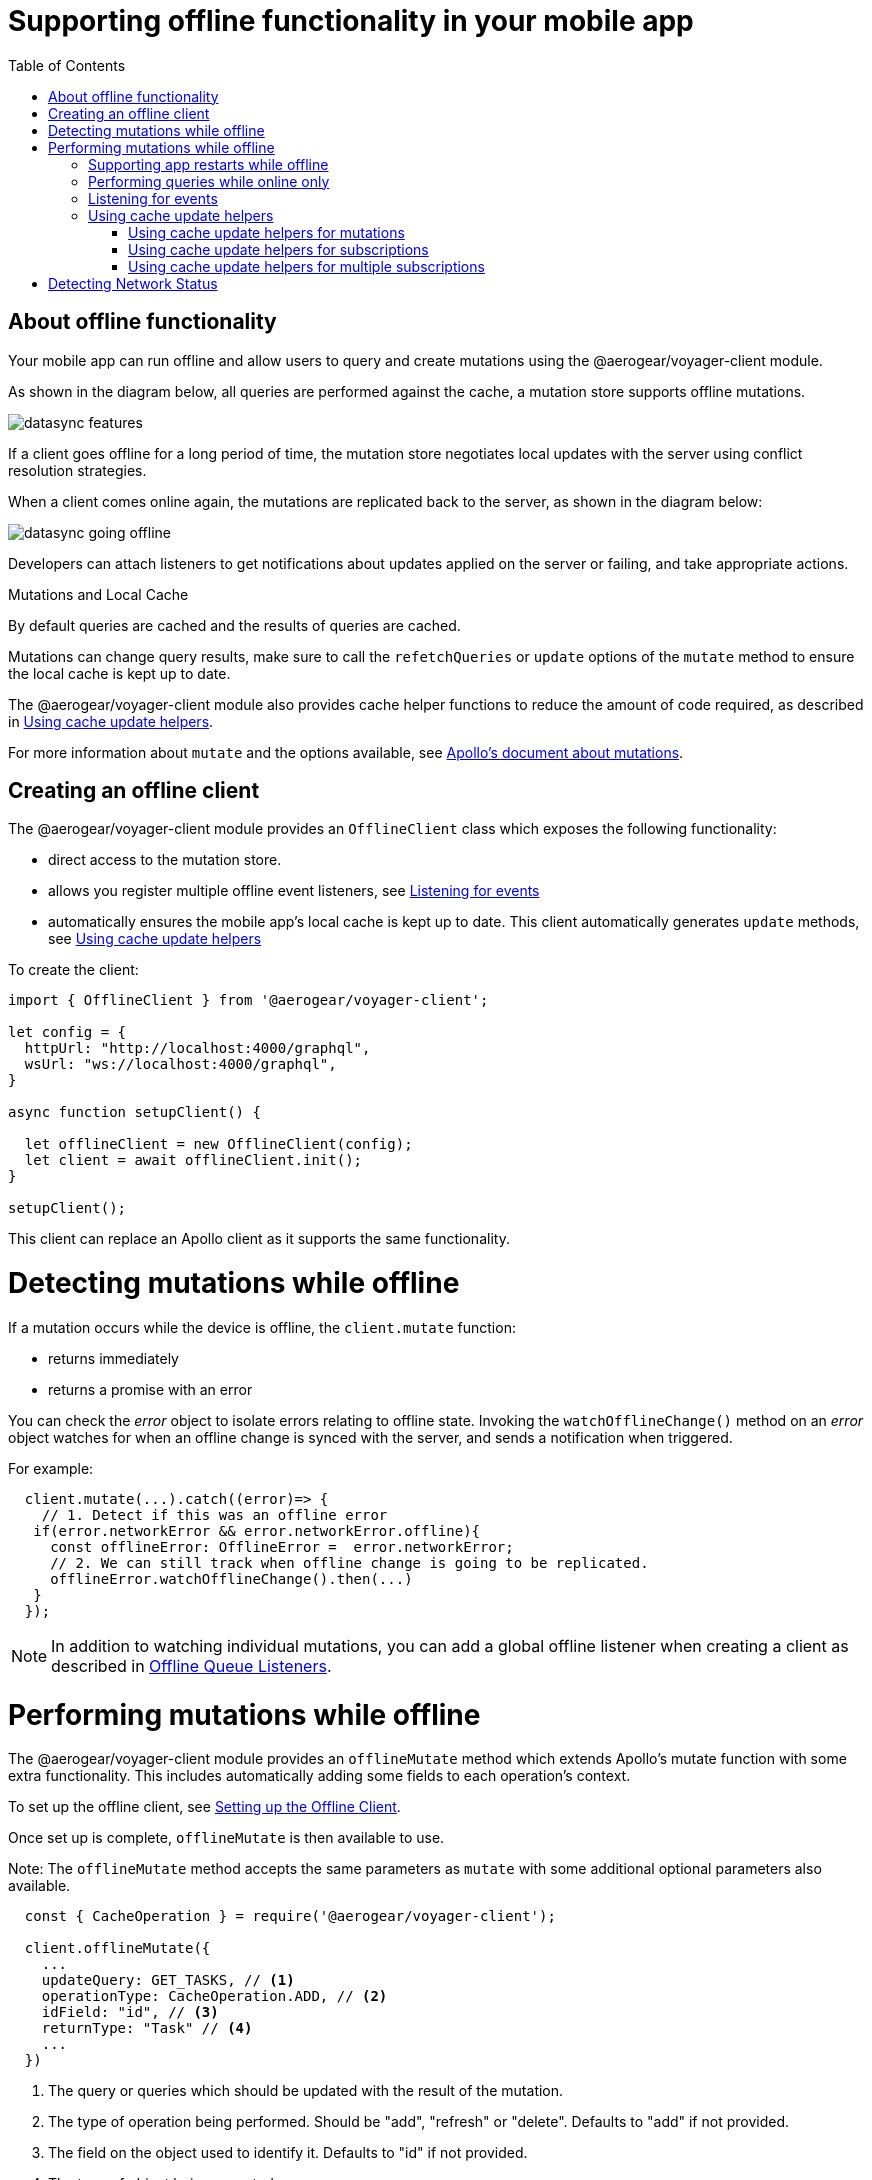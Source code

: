 [[offline-client]]
= Supporting offline functionality in your mobile app
:toc:

== About offline functionality

Your mobile app can run offline and allow users to query and create mutations using the @aerogear/voyager-client module. 

As shown in the diagram below, all queries are performed against the cache, a mutation store supports offline mutations.

image::datasync-features.png[]

If a client goes offline for a long period of time, the mutation store negotiates local updates with the server using conflict resolution strategies.

When a client comes online again, the mutations are replicated back to the server, as shown in the diagram below:

image::datasync-going_offline.png[]

Developers can attach listeners to get notifications about updates applied on the server or failing, and take appropriate actions.

.Mutations and Local Cache

By default queries are cached and the results of queries are cached.

Mutations can change query results, make sure to call the `refetchQueries` or `update` options of the `mutate` method to ensure the local cache is kept up to date. 

The @aerogear/voyager-client module also provides cache helper functions to reduce the amount of code required, as described in  <<cache-update-helpers>>.

For more information about `mutate` and the options available, see link:https://www.apollographql.com/docs/react/essentials/mutations.html#props[Apollo's document about mutations].


[#setup-offline-client]
== Creating an offline client 

The @aerogear/voyager-client module provides an `OfflineClient` class which exposes the following functionality:

* direct access to the mutation store.
* allows you register multiple offline event listeners, see <<sync-client-offline-queue-listener>>
* automatically ensures the mobile app's local cache is kept up to date. This client automatically generates `update` methods, see <<cache-update-helpers>>

To create the client:

[source,javascript]
----
import { OfflineClient } from '@aerogear/voyager-client';

let config = {
  httpUrl: "http://localhost:4000/graphql",
  wsUrl: "ws://localhost:4000/graphql",
}

async function setupClient() {

  let offlineClient = new OfflineClient(config);
  let client = await offlineClient.init();
}

setupClient();
----

This client can replace an Apollo client as it supports the same functionality.



= Detecting mutations while offline

If a mutation occurs while the device is offline, the `client.mutate` function:

- returns immediately
- returns a promise with an error

You can check the _error_ object to isolate errors relating to offline state.
Invoking the `watchOfflineChange()` method on an _error_ object watches for when an offline change is synced with the server, and sends a notification when triggered.

For example:
[source, javascript]
----
  client.mutate(...).catch((error)=> {
    // 1. Detect if this was an offline error
   if(error.networkError && error.networkError.offline){
     const offlineError: OfflineError =  error.networkError;
     // 2. We can still track when offline change is going to be replicated.
     offlineError.watchOfflineChange().then(...)
   }
  });
----

NOTE:  In addition to watching individual mutations, you can add a global offline listener when creating a client as described in <<#sync-client-offline-queue-listener, Offline Queue Listeners>>.

= Performing mutations while offline

The @aerogear/voyager-client module provides an `offlineMutate` method which extends Apollo's mutate function with some extra functionality. 
This includes automatically adding some fields to each operation's context. 

To set up the offline client, see <<#setup-offline-client, Setting up the Offline Client>>.

Once set up is complete, `offlineMutate` is then available to use. 

Note: The `offlineMutate` method accepts the same parameters as `mutate` with some additional optional parameters also available.


[source,javascript]
----
  const { CacheOperation } = require('@aerogear/voyager-client');

  client.offlineMutate({
    ...
    updateQuery: GET_TASKS, // <1>
    operationType: CacheOperation.ADD, // <2>
    idField: "id", // <3>
    returnType: "Task" // <4>
    ...
  })
----
<1> The query or queries which should be updated with the result of the mutation.
<2> The type of operation being performed. Should be "add", "refresh" or "delete". Defaults to "add" if not provided.
<3> The field on the object used to identify it. Defaults to "id" if not provided.
<4> The type of object being operated on.

== Supporting app restarts while offline

An Apollo client holds all mutation parameters in memory. 
An offline Apollo client continues to store mutation parameters and once online, it restores all mutations to memory. 
Any update functions that are supplied to mutations cannot be cached by an Apollo client resulting in the loss of all optimistic responses after a restart. 
_Update functions_ supplied to mutations cannot be saved in the cache.
As a result, all _optimisticResponses_ disappear from the application after a restart and  only reappear when the Apollo client becomes online and successfully syncs with the server.

To prevent the loss of all _optimisticResponses_ after a restart, you can configure the _Update Functions_ to restore all _optimisticResponses_.

[source, javascript]
----
const updateFunctions = {
  // Can contain update functions from each component
  ...ItemUpdates,
  ...TasksUpdates
}

let config = {
  mutationCacheUpdates: updateFunctions,
}
----

You can also use `getUpdateFunction` to automatically generate functions:

[source, javascript]
----
const { createMutationOptions, CacheOperation } = require('@aerogear/voyager-client');

const updateFunctions = {
  // Can contain update functions from each component
  createTask: getUpdateFunction({
      mutationName: 'createTask',
      idField: 'id',
      updateQuery: GET_TASKS,
      operationType: CacheOperation.ADD
    }),
  deleteTask: getUpdateFunction({
      mutationName: 'deleteTask',
      idField: 'id',
      updateQuery: GET_TASKS,
      operationType: CacheOperation.DELETE
    })
}

let config = {
  ...
  mutationCacheUpdates: updateFunctions,
  ...
}
----

== Performing queries while online only

If you wish to ensure certain queries or mutations are only executed when the client is online, a GraphQL directive called `@onlineOnly` can be used.

[source, graphql]
----
exampleQuery(...) @onlineOnly {
  ...
}
----

[#sync-client-offline-queue-listener]
== Listening for events

To handle all notifications about offline related events, use the *offlineQueueListener* listener in the config object

The following events are emitted:

* `onOperationEnqueued` - Called when new operation is being added to offline queue
* `onOperationSuccess` - Called when back online and operation succeeds
* `onOperationFailure` - Called when back online and operation fails with GraphQL error
* `queueCleared` - Called when offline operation queue is cleared

You can use this listener to build User Interfaces that show pending changes.

[[cache-update-helpers]]
== Using cache update helpers

The @aerogear/voyager-client module provides an out of the box solution for managing updates to your application's cache.
It can intelligently generate cache update methods for both mutations and subscriptions.

=== Using cache update helpers for mutations

The following example shows how to use these helper methods for mutations.
To use these methods, create an offline client as described in <<offline-client>> and then use the  `offlineMutate` method.
The `offlineMutate` function accepts a `MutationHelperOptions` object as a parameter.

[source, javascript]
----
const { createMutationOptions, CacheOperation } = require('@aerogear/voyager-client');

const mutationOptions = {
  mutation: ADD_TASK,
  variables: {
    title: 'item title'
  },
  updateQuery: {
    query: GET_TASKS,
    variables: {
      filterBy: 'some filter'
    }
  },
  typeName: 'Task',
  operationType: CacheOperation.ADD,
  idField: 'id'
};
----

You can also provide more than one query to update the cache by providing an array to the `updateQuery` parameter:

[source, javascript]
----

const mutationOptions = {
  ...
  updateQuery: [
    { query: GET_TASKS, variables: {} }
  ]
  ,
  ...
};
----

The following example shows how to prepare an offline mutation to add a task using the `mutationOptions` object and how to update the `GET_TASK` query for the client's cache.

[source, javascript]
----
const { createMutationOptions, CacheOperation } = require('@aerogear/voyager-client');

client.offlineMutate<Task>(mutationOptions);
----

If you do not want to use the offline client you can also use the `createMutationOptions` function directly. 
This function provides an Apollo compatible `MutationOptions` object to pass to your pre-existing client.
The following example shows how to use this function where `mutationOptions` is the same object as the previous code example.

[source, javascript]
----
const options = createMutationOptions(mutationOptions);

client.mutate<Task>(options);
----

=== Using cache update helpers for subscriptions

The @aerogear/voyager-client module provides a subscription helper which can generate the necessary options to be used with Apollo Client's `subscribeToMore` function.

To use this helper, we first need to create some options, for example:

[source, javascript]
----
const { CacheOperation } = require('@aerogear/voyager-client');

const options = {
  subscriptionQuery: TASK_ADDED_SUBSCRIPTION,
  cacheUpdateQuery: GET_TASKS,
  operationType: CacheOperation.ADD
}
----

This options object informs the subscription helper that for every data object
received because of the `TASK_ADDED_SUBSCRIPTION` the `GET_TASKS` query should also be kept up to date in the cache.

You can then create the required cache update functions:

[source, javascript]
----
const { createSubscriptionOptions } = require('@aerogear/voyager-client');

const subscriptionOptions = createSubscriptionOptions(options);
----

To use this helper, pass this `subscriptionOptions` variable to the `subscribeToMore` function of our `ObservableQuery`.

[source, javascript]
----

const query = client.watchQuery<AllTasks>({
  query: GET_TASKS
});

query.subscribeToMore(subscriptionOptions);
----

The cache is kept up to date while automatically performing data deduplication.

=== Using cache update helpers for multiple subscriptions

The @aerogear/voyager-client module provides the ability to automatically call `subscribeToMore` on your `ObservableQuery`. 
This can be useful in a situation where you may have multiple subscriptions which can affect one single query. 
For example, if you have a `TaskAdded`, `TaskDeleted` and a `TaskUpdated` subscription you  need three separate `subscribeToMore` function calls. 
To avoid this, use the `subscribeToMoreHelper` function from the @aerogear/voyager-client module to automatically handle this by passing  an array of subscriptions and their corresponding queries:

[source, javascript]
----
const { CacheOperation } = require('@aerogear/voyager-client');

const addOptions = {
  subscriptionQuery: TASK_ADDED_SUBSCRIPTION,
  cacheUpdateQuery: GET_TASKS,
  operationType: CacheOperation.ADD
}

const deleteOptions = {
  subscriptionQuery: TASK_DELETED_SUBSCRIPTION,
  cacheUpdateQuery: GET_TASKS,
  operationType: CacheOperation.DELETE
}

const updateOptions = {
  subscriptionQuery: TASK_UPDATED_SUBSCRIPTION,
  cacheUpdateQuery: GET_TASKS,
  operationType: CacheOperation.REFRESH
}

const query = client.watchQuery<AllTasks>({
  query: GET_TASKS
});

subscribeToMoreHelper(query, [addOptions, deleteOptions, updateOptions]);
----

= Detecting Network Status

Use the NetworkStatus interface to check the current network status, or to register a listener which performs actions when the status of the network changes.

Two default implementations are provided:

* *WebNetworkStatus*  for web browsers
* *CordovaNetworkStatus* for Cordova

The following example demonstrates how to register a listener using `CordovaNetworkStatus`:

[source, javascript]
----

import { CordovaNetworkStatus, NetworkInfo } from '@aerogear/voyager-client';
const networkStatus = new CordovaNetworkStatus();

networkStatus.onStatusChangeListener({
  onStatusChange: info => {
    const online = info.online;
    if (online) {
      //client is online, perform some actions
    } else {
      //client is offline
    }
  }
});

let config = {
  ...
  networkStatus: networkStatus,
  ...
};

//create a new client using the config
----
